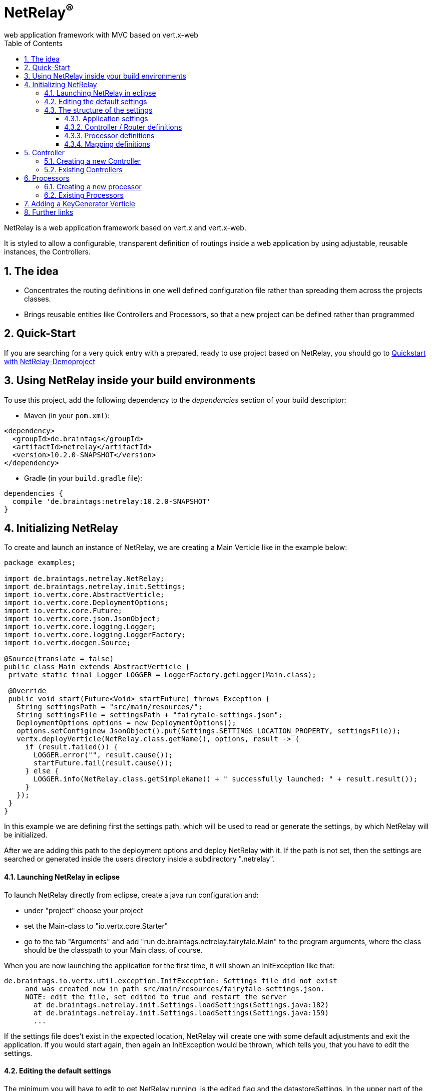 :numbered:
:toc: left
:toclevels: 3

= NetRelay^(R)^ +
web application framework with MVC based on vert.x-web

NetRelay is a web application framework based on vert.x and vert.x-web.

It is styled to allow a configurable,
transparent definition of routings inside a web application by using adjustable, reusable instances, the Controllers.

== The idea
* Concentrates the routing definitions in one well defined configuration file rather than spreading them across the
projects classes.
* Brings reusable entities like Controllers and Processors, so that a new project can be defined rather than
programmed

== Quick-Start
If you are searching for a very quick entry with a prepared, ready to use project based on NetRelay, you should go to
link:https://github.com/BraintagsGmbH/NetRelay-Demoproject[ Quickstart with NetRelay-Demoproject]

== Using NetRelay inside your build environments
To use this project, add the following dependency to the _dependencies_ section of your build descriptor:


* Maven (in your `pom.xml`):

[source,xml,subs="+attributes"]
----
<dependency>
  <groupId>de.braintags</groupId>
  <artifactId>netrelay</artifactId>
  <version>10.2.0-SNAPSHOT</version>
</dependency>
----

* Gradle (in your `build.gradle` file):

[source,groovy,subs="+attributes"]
----
dependencies {
  compile 'de.braintags:netrelay:10.2.0-SNAPSHOT'
}
----

== Initializing NetRelay
To create and launch an instance of NetRelay, we are creating a Main Verticle like in the example below:

[source, java]
----
package examples;

import de.braintags.netrelay.NetRelay;
import de.braintags.netrelay.init.Settings;
import io.vertx.core.AbstractVerticle;
import io.vertx.core.DeploymentOptions;
import io.vertx.core.Future;
import io.vertx.core.json.JsonObject;
import io.vertx.core.logging.Logger;
import io.vertx.core.logging.LoggerFactory;
import io.vertx.docgen.Source;

@Source(translate = false)
public class Main extends AbstractVerticle {
 private static final Logger LOGGER = LoggerFactory.getLogger(Main.class);

 @Override
 public void start(Future<Void> startFuture) throws Exception {
   String settingsPath = "src/main/resources/";
   String settingsFile = settingsPath + "fairytale-settings.json";
   DeploymentOptions options = new DeploymentOptions();
   options.setConfig(new JsonObject().put(Settings.SETTINGS_LOCATION_PROPERTY, settingsFile));
   vertx.deployVerticle(NetRelay.class.getName(), options, result -> {
     if (result.failed()) {
       LOGGER.error("", result.cause());
       startFuture.fail(result.cause());
     } else {
       LOGGER.info(NetRelay.class.getSimpleName() + " successfully launched: " + result.result());
     }
   });
 }
}

----

In this example we are defining first the settings path, which will be used to read or generate the settings, by
which NetRelay will be initialized.

After we are adding this path to the deployment options and deploy NetRelay with
it. If the path is not set, then the settings are searched or generated inside the users directory inside a
subdirectory ".netrelay".

==== Launching NetRelay in eclipse
To launch NetRelay directly from eclipse, create a java run configuration and:

* under "project" choose your project
* set the Main-class to "io.vertx.core.Starter"
* go to the tab "Arguments" and add "run de.braintags.netrelay.fairytale.Main" to the program arguments, where the
class should be the classpath to your Main class, of course. +

When you are now launching the application for the first time, it will shown an InitException like that:

----
de.braintags.io.vertx.util.exception.InitException: Settings file did not exist
     and was created new in path src/main/resources/fairytale-settings.json.
     NOTE: edit the file, set edited to true and restart the server
       at de.braintags.netrelay.init.Settings.loadSettings(Settings.java:182)
       at de.braintags.netrelay.init.Settings.loadSettings(Settings.java:159)
       ...
----

If the settings file does't exist in the expected location, NetRelay will create one with some default adjustments
and exit the application. If you would start again, then again an InitException would be thrown, which tells you,
that you have to edit the settings. +

==== Editing the default settings

The minimum you will have to edit to get NetRelay running, is the edited flag and the datastoreSettings. In the upper
part of the settings you find the flag "edited", which you will have to set to true. +
Additionally you have to edit the datastoreSettings. In this example we are expecting, that at your place a MongoDb
is running.

[source, json]
----
{
  "serverPort" : 8080,
  "hostName" : "localhost",
  "edited" : true,
  "defaultLoginPage" : "/backend/login.html",
  "datastoreSettings" : {
  "datastoreInit" : "de.braintags.io.vertx.pojomapper.mongo.init.MongoDataStoreInit",
  "properties" : {
    "startMongoLocal" : "false",
    "handleReferencedRecursive" : "true",
    "localPort" : "27017",
    "connection_string" : "mongodb://localhost:27017",
    "shared" : "false"
  },
  "databaseName" : "fairytale",
  ...
}
----

If you prefer a MySql, then here is the suitable configuration template:

[source, json]
----

  "datastoreSettings" : {
    "datastoreInit" : "de.braintags.io.vertx.pojomapper.mysql.init.MySqlDataStoreinit",
    "properties" : {
    "host" : "localhost",
    "port" : "3306",
    "username" : "username",
    "password" : "password",
    "shared" : "false"
  },
  "databaseName" : "fairytale"
},
...

----

If you are now launching the application, you should no more get an exception. +
To get a first success:

* add a new directory to your project with the name "templates"
* Add a new file "index.html" to the templates directory
* add the magic text "Hello world" to this template and save it
* open "localhost:8080" in a browser

NOTE: When the default settings are generated they contain a definition, which uses Thymeleaf to serve dynamic pages.
The adjustment indicates, that the Thymeleaf templates must reside inside a directory named "templates" and that
Thymeleaf
shall be activated on nearly any route.


=== The structure of the settings

The settings are consisting mainly of five parts:

* some application specific adjustments like the port, where the server shall run, or the even the
`MailClientSettings` to enable the system to send and receive emails by controllers
or processors
* the datastore settings to define, which `IDataStore` shall be used by
NetRelay. ( This will include the use of the coming MultiDataStores from the project
link:https://github.com/BraintagsGmbH/vertx-pojo-mapper[ vertx-pojo-mapper ] )
* the Router / Controller definitions to configure `IController`s and to
define, which Controller shall be executed under which route
* the processor definitions contain the configuration of regular processed jobs
* the mapping definitions contain the specification of the pojo-mappers, which are used by the current application

==== Application settings
This section defines the general behaviour of the application.

* hostName +
the host name can be used by controllers, when thy are setting links for instance

* serverPort +
the port ( http ), where the server is running on

* defaultLoginPage +
the definition of the default page, which is used for a login redirect, when no other information can be retrived

* sslPort +
the ssl port, where the server shall listen to. If the port is <= 0, no ssl server is started

* certificateSelfSigned +
if sslPort is defined and this property is set to true, then the server will generate a certificate by itself on
startup and use it. This option is useful for the development phase of a server

* certificatePassword +
this password will be used, if certificateSelfSigned is true

* certificatePath +
the path to the file of a PEM certificate

* certificateKeyPath +
the path to the key file of a PEM certificate

NOTE: The certificate needs to be in the format PKCS#. If your certificate is in the traditional format, then you
should convert it by using
----
openssl pkcs8 -topk8 -inform pem -in keyfileIn.pem -outform pem -nocrypt -out keyfileOut.pem
----

==== Controller / Router definitions

The Controller / Router definitions of the settings are determining, which logic is executed by which route.

In general such a definitions consists of:

* name +
the name specified here is used for display
* controller +
the Class as instance of `IController`, which shall be executed here
* active +
possibility to deactivate an entry
* routes +
a comma separated list of routes, where the controller shall be executed, following the syntax defined by
index.adoc
* httpMethod +
if the controller shall be executed under a certain http method ( POST / GET etc. ), then this is defined here.
Default is null.
* blocking definition +
if the Controller shall be executed blocking, then this value is set to true. Default is false.
* failureDefinition +
set it to true, to define the current entry to be used as failure definition, which is executed, when an error
occured. Default is false. ( see the second example bleow )
* handlerProperties +
a sub object, where controller specific properties are defined ( see the examples below ). The controller specific
properties should be contained inside the documentation of the controller
* captureCollection +
possibility to define captures like known from vertx web. Will be described more exact below.

[source, json]
----

{
  "name" : "ThymeleafTemplateController",
  "controller" : "de.braintags.netrelay.controller.ThymeleafTemplateController",
  "active" : true,
  "routes" : [ "/*" ],
  "httpMethod" : null,
  "blocking" : false,
  "failureDefinition" : false,
  "handlerProperties" : {
    "templateDirectory" : "templates",
    "mode" : "XHTML",
    "contentType" : "text/html",
    "cacheEnabled" : "false"
  },
  "captureCollection" : null
}

----

The example above displays the configuration of the template controller. The controller class uses Thymeleaf as
template engine and is activated on any route. The properties contain the controller specific adjustments, like
caching controle, for instance.



[source, json]
----

{
  "name" : "FailureController",
  "controller" : "de.braintags.netrelay.controller.FailureController",
  "routes" : null,
  "httpMethod" : null,
  "blocking" : false,
  "failureDefinition" : true,
  "handlerProperties" : {
    "EX:java.lang.Exception" : "/error/exception.html",
    "ERR:404" : "/error/NotFound.html",
    "DEFAULT" : "/error/defaultError.html"
  },
  "captureCollection" : null
}

----
The example above displays the specification of a failure controller by using the class
`FailureController`, where resulting errorpages can be defined in
dependency to an exception or an error code

===== Capture Collection
Capture collections define functional parts of a request. The functional parts of the request are understood and used
by the Controller, which is assigned for the request url. For example, a URL like: +

[source, HTML]
----
http://localhost:8080/products/detail/article/display/12
----

shall display a page, where the article with the id number 12 is published. +

One possibility to solve that would be to create a Controller, which would be assigned to the URL
"/products/detail/article/display/*". This controller could then extract the last element of the URL as id, fetch the
fitting article from the datastore, add it into the context and process the suitable template to generate the content
of the reply. And for a URL like +
[source, HTML]
----
http://localhost:8080/products/detail/article/delete/12
----
we would create another Controller, whos job would be to delete an article with the specified ID. +
Of course this would lead into lots of Controllers. To avoid that, we are using CaptureCollections ( and behind them
the Captures from vertx-web ) to allow a more generalized way, where we are specifying, which parts of a URL are
defining a functional element.

In the examples above we can extract 3 functional parts:
* article - the mapper to be displayed
* display / delete - the action to be executed
* 12 - the ID of the record to be handled

So we have to find a generalized way to define the functional elements so, that any controller will "know" what to
with it. The PersistenceController ( you will find it inside the project
link:https://github.com/BraintagsGmbH/NetRelay-Controller[ NetRelay-Controller] ) is the controller which is
responsible to display, insert, update etc. data from or into a datastore by interpreting URLs and form contents and
it is using the CaptureCollections. With this one we would add the following definition to the settings ( we are
reducing the content here ):

[source, json]
----
{
  "name" : "PersistenceController",
  "controller" : "de.braintags.netrelay.controller.persistence.PersistenceController",
  "routes" : [ "/products/:entity/:action/:ID/detail.html" ],
  "handlerProperties" : {
    "uploadRelativePath" : "images/",
    "uploadDirectory" : "webroot/images/",
    "reroute" : "true",
    "cleanPath" : "true"
  },
  "captureCollection" : [ {
    "captureDefinitions" : [ {
      "captureName" : "entity",
      "controllerKey" : "mapper",
      "required" : true
    }, {
      "captureName" : "ID",
      "controllerKey" : "ID",
      "required" : false
    }, {
      "captureName" : "action",
      "controllerKey" : "action",
      "required" : false
    } ]
  } ]
}
----

Inside the PersistenceController are defined several functional elements, like ID, mapper, action, orderBy and
several more. In the example above we defined the structure of the URL to be

[source]
----
/products/:entity/:action/:ID/detail.html
----
Now we have to explain to the Controller, how he should use those expressions, so that he is doing the right things.
Therefor the CaptureCollections are existing. +
All the elements starting with ":" are functional elements. Inside the definition of the CaptureCollection we are
mapping the items from the defined route to those keys, which the Controller "knows". There we are defining for
example, that the element ":entity" in the route shall be mapped to the idiom "mapper", which will be used by the
PersistenceController to specify the table or collection of the datastore, where to search in. +
Additionally for each CaptureDefinition can be defined, wether an entry is required or not.

So why do we need this cumbersome mapping? Why don't we set the functional elements directly so, that they are
pointing to the variables, which are defined by the Controller?

Cause we can do other things with the CaptureCollection!

In the example configuration above, we defined the use of a URL that way, that all informations are contained inside
the path as a clean URL. An example request for this configuration would be:

[source]
----
http://localhost:8080/products/article/display/12/detail.html
----
which is a nice clean URL, where all informations are contained inside the URL.
But if we would change the configuration a little bit and would modify the route like that:

[source]
----
  "routes" : [ "/products/detail.html" ],
----
and would let the rest of the configuration untouched, then we would be able to perform the following request:

[source]
----
http://localhost:8080/products/detail.html?entity=article&action=DISPLAY&ID=12
----
with the same result!

Additionally we are able to define multiple structures. If, for example, inside a page we want to display an article
and a customer, then we have to specify two objects by the URL. This we can do by defining a second CaptureCollection
like that:

[source, json]
----
{
  "name" : "PersistenceController",
  "controller" : "de.braintags.netrelay.controller.persistence.PersistenceController",
  "routes" : [ "/products/:entity/:action/:ID/:entity2/:action2/:ID2/detail.html" ],
...
  "captureCollection" : [ {
    "captureDefinitions" : [ {
      "captureName" : "entity",
      "controllerKey" : "mapper",
      "required" : true
    }, {
      ...
    } ],
        [ {
      "captureName" : "entity2",
      "controllerKey" : "mapper",
      "required" : true
    }, {
      ...
    } ]
  } ]
}
----

The above shows a route, where two different instances, like an arti


==== Processor definitions

Processors are classes, which are executed regular inside a defined time frame. A definitions constists of:

* name +
the name specified here is used for display
* processorClass +
a class as an extension of `IProcessor`, which is executed
* active +
possibility to deactivate a processor
* timeDef +
the definition of the sequence, when the processor is executed. Currently this are milliseconds, other formats will
follow
* cancelOnError +
if set to true and an error occurs, then the processor is stopped
* processorProperties +
properties to configure the processor. The properties and their existing values must be taken from the documentation
of the used processorClass


[source, json]
----
{
  "name" : "WelcomeMailProcessor",
  "processorClass" : "de.braintags.testproject.processor.WelcomMail",
  "active" : true,
  "timeDef" : "60000",
  "cancelOnError" : false,
  "processorProperties" : {
    "templateDirectory" : "mailTemplates",
    "mode" : "XHTML",
    "cacheEnabled" : "false",
    "from" : "info@test.de",
    "template" : "/mails/welcome.html",
    "subject" : "Welcome at test.de",
    "inline" : "false",
    "host" : "mailer.net",
    "port" : "8080"
  }
}


----

The example cofiguration above displays the adjustments for a processor, which checks each 60 seconds for new members
in the system and sends them a welcome mail, where the content of the mail is created by a thymeleaf template


==== Mapping definitions
With this section you are specifying the existing mappers of the system. Each entry consists of a key and the class
of the pojo mapper, which shall be connected to this key. The keys, which are defined here, will be used be the
PersistenceController to reference onto a mapper.


[source, json]
----

"mappingDefinitions" : {
  "mapperMap" : {
    "Member" : "de.braintags.netrelay.model.Member",
    "Customer" : "de.braintags.testshop.web.model.Customer",
    "ShopCart" : "de.braintags.testshop.web.model.ShopCart"
  }
}

----

== Controller

As explained before, a controller is a handler, which shall be executed for a certain route definition and is
configured as part of the settings.

NetRelay and the project NetRelay-Controllers, contain already several ready to
use controllers, which can be simply added and configured inside the settings. The documentation of the possible
parameters and properties can be found in the javadoc of the appropriate classes.

=== Creating a new Controller
Adding a new controller is simply done by implementing `IController` or by
extending `AbstractController`, for instance. +
In our example here we will create a new controller, which will add the test "Hello world" into the context, from
where it can be read from out of a template. The name of the variable in the context must set inside the
configuration in the settings. +

[source, java]
----
package examples;

import java.util.Properties;

import de.braintags.netrelay.controller.AbstractController;
import io.vertx.docgen.Source;
import io.vertx.ext.web.RoutingContext;

@Source(translate = false)
public class HelloWorldController extends AbstractController {
 public static final String HELLO_PROPNAME = "helloProperty";

 private String propertyName;

 @Override
 public void handle(RoutingContext context) {
   context.put(propertyName, "Hello world");
   context.next();
 }

 @Override
 public void initProperties(Properties properties) {
   propertyName = readProperty(HELLO_PROPNAME, null, true);
 }

}


----

In the example code you can see, that the name, by which the text is stored inside the context, is read from the
properties. The corresponding configuration part from the settings looks like that:

[source, json]
----
{
  "name" : "HelloWorld",
  "active" : true,
  "routes" : [ "/helloWorld.html"],
  "blocking" : false,
  "failureDefinition" : false,
  "controller" : "de.braintags.netrelay.fairytale.controller.HelloWorldController",
  "httpMethod" : null,
  "handlerProperties" : {
    "helloProperty" : "myProperty"
  },
  "captureCollection" : null
}

----

and the snippet from the html template, which we created inside the template directory with the name
"helloWorld.html", looks like that:


[source, html]
----

<!DOCTYPE html SYSTEM "http://www.thymeleaf.org/dtd/xhtml1-strict-thymeleaf-4.dtd">
<html xmlns="http://www.w3.org/1999/xhtml" xmlns:th="http://www.thymeleaf.org">
<head>
</head>
<body>
<p th:text="${context.get( 'myProperty') }">
</p>
</body>
</html>

----


=== Existing Controllers

Inside the core project of NetRelay are existing only a few, fundamental controllers. Further, more complex
controllers can be found in the project link:https://github.com/BraintagsGmbH/NetRelay-Controller[
NetRelay-Controller]. The configuration options of each Controller are described inside the javadoc.

* `BodyController` +
A Controller, which creates and uses the Bodyhandler, to read the request body and uploads.
The BodyController creates some variables and stores them inside the context, so that they can be used from out of a
template, for instance.<br/>

* `CookieController` +
The Cookie-Controller uses teh CookieHandler to decode cookies from the request, makes them
available in the RoutingContext and writes them back in the response.

* `SessionController` +
SessionController uses a SessionHandler internally to implement session handling for
all browser sessions.

* `FailureController` +
A Controller for failing calls. The Controller can be configured to produce output depending on an error code or an
exception. For each of them can be defined a redirect address. If no definition is found, then an internal default
output is generated.

* `StaticController` +
A controller to define serving of static contents.

* `TimeoutController` +
This controller defines for the specified routes, after how long time the request processing is stopped.

== Processors

=== Creating a new processor

=== Existing Processors

== Adding a KeyGenerator Verticle

To be able to use a clean key generator for your mappers, you should launch the
`KeyGeneratorVerticle` from the project
link:https://github.com/BraintagsGmbH/vertx-key-generator[ vertx-key-generator ].

[source, java]
----
private void initKeyGeneratorVerticle(Vertx vertx, Future<Void> startFuture) {
  DeploymentOptions options = new DeploymentOptions();
  File dir = new File(SETTINGS_LOCATION).getParentFile();
  String settingsLocation = new File(dir, "KeyGeneratorSettings.json").getPath();
  LOGGER.info("Settings for KeyGenerator: " + settingsLocation);
  options.setConfig(new JsonObject().put(KeyGeneratorSettings.SETTINGS_LOCATION_PROPERTY, settingsLocation));
  vertx.deployVerticle(KeyGeneratorVerticle.class.getName(), options, result -> {
    if (result.failed()) {
      startFuture.fail(result.cause());
    } else {
      LOGGER.info(KeyGeneratorVerticle.class.getSimpleName() + " successfully launched: " + result.result());
      startFuture.complete();
    }
  });
}

----


== Further links

* link:https://github.com/BraintagsGmbH/NetRelay-Controller[NetRelay-Controller] contains several ready to use
controllers +

* link:https://github.com/BraintagsGmbH/NetRelay-PdfController[NetRelay-PdfController]: Controllers and processors
for NetRelay, which are dealing with pdf. +

* link:https://github.com/BraintagsGmbH/NetRelay-Demoproject[NetRelay-Demoproject]: a demo project using NetRelay +